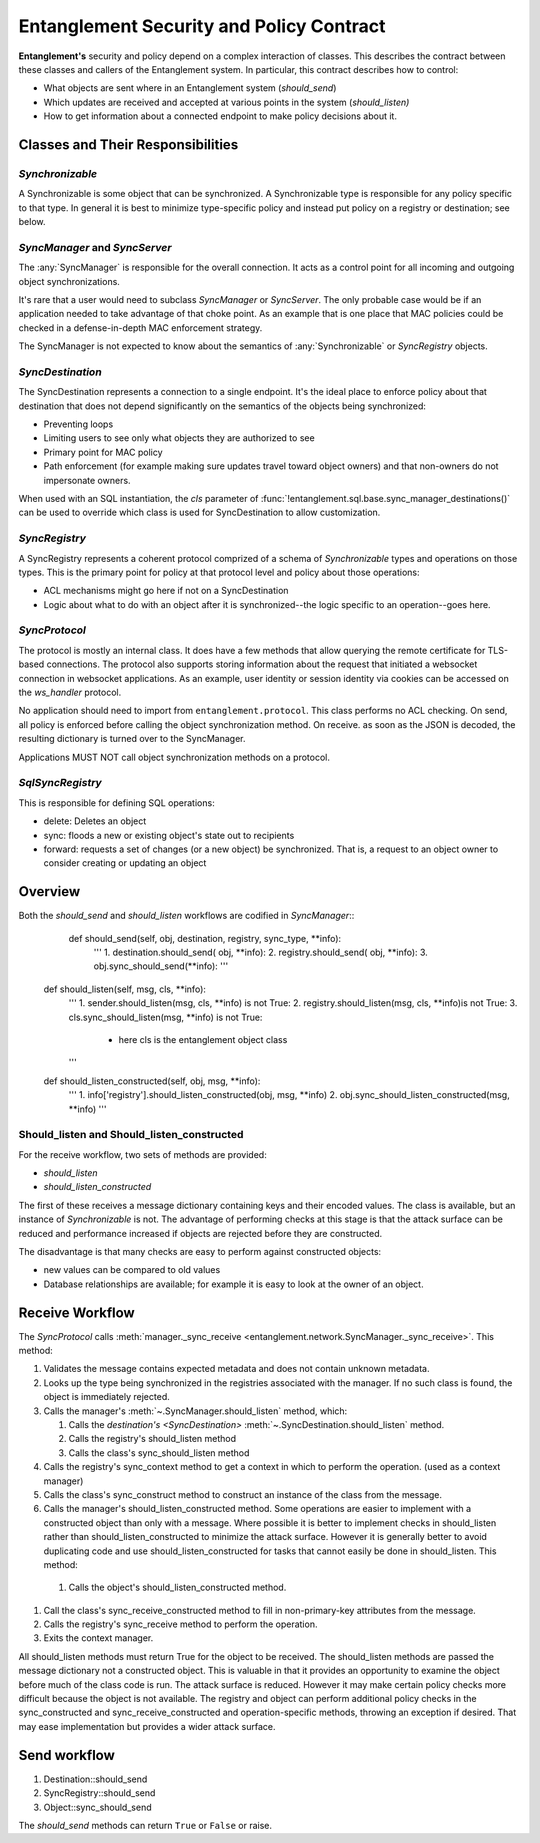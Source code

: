 .. _contract:

##########################################
Entanglement Security and Policy Contract
##########################################

**Entanglement's** security and policy depend on a complex interaction of classes.  This describes the contract between these classes and callers of the Entanglement system.  In particular, this contract describes how to control:

* What objects are sent where in an Entanglement system (*should_send*)

* Which updates are received and accepted at various points in the system (*should_listen)*

* How to get information about a connected endpoint to make policy decisions about it.



Classes and Their Responsibilities
==================================

`Synchronizable`
----------------

A Synchronizable is some object that can be synchronized.
A Synchronizable type is responsible for any policy specific to that type.  In general it is best to minimize type-specific policy and instead put policy on a registry or destination; see below.


`SyncManager` and `SyncServer`
------------------------------


The :any:`SyncManager` is responsible for the overall connection.  It acts as a control point for all incoming and outgoing object synchronizations.

It's rare that a user would need to subclass `SyncManager` or `SyncServer`.  The only probable case would be if  an application needed to take advantage of that choke point.  As an example that is one place that MAC policies could be checked in a defense-in-depth MAC enforcement strategy.

The SyncManager is not expected to know about the semantics of :any:`Synchronizable` or `SyncRegistry` objects.

`SyncDestination`
-----------------

The SyncDestination represents a connection to a  single endpoint.  It's the ideal  place to enforce policy about that destination that does not depend significantly on the semantics of the objects being synchronized:

* Preventing loops

* Limiting users to see only what objects they are authorized to see

* Primary point for MAC policy

* Path enforcement (for example making sure updates travel toward object owners) and that non-owners do not impersonate owners.

When used with an SQL instantiation, the *cls* parameter of :func:`!entanglement.sql.base.sync_manager_destinations()` can be used to override which class is used for SyncDestination to allow customization.

`SyncRegistry`
--------------

A SyncRegistry represents a coherent protocol comprized of a schema of `Synchronizable` types and operations on those types.  This is the primary point for policy at that protocol level and policy about those operations:

* ACL mechanisms might go here if not on a SyncDestination

* Logic about what to do with an object after it is synchronized--the logic specific to an operation--goes here.


`SyncProtocol`
--------------

The protocol is mostly an internal class.  It does have a few methods
that allow querying the remote certificate for TLS-based connections.
The protocol also supports storing information about the request that
initiated a websocket connection in websocket applications.  As an
example, user identity or session identity via cookies can be accessed
on the `ws_handler` protocol.


No application should need to import from ``entanglement.protocol``.
This class performs no ACL checking.  On send, all policy is enforced before calling the object synchronization method.  On receive. as soon as the JSON is decoded, the resulting dictionary is turned over to the SyncManager.

Applications MUST NOT call object synchronization methods on a protocol.

`SqlSyncRegistry`
-----------------

This is responsible for defining SQL operations:

* delete: Deletes an object

* sync: floods a new or existing object's state out to recipients

* forward: requests a set of changes (or a new object) be synchronized.  That is, a request to an object owner to consider creating or updating an object

Overview
========
Both the *should_send* and *should_listen* workflows are codified in `SyncManager`::
      def should_send(self, obj, destination, registry, sync_type, **info):
        '''
        1. destination.should_send( obj, **info):
        2. registry.should_send( obj, **info):
        3. obj.sync_should_send(**info):
        '''

    def should_listen(self, msg, cls, **info):
        '''
        1. sender.should_listen(msg, cls, **info) is not True:
        2. registry.should_listen(msg, cls, **info)is not True:
        3. cls.sync_should_listen(msg, **info) is not True:
            * here cls is the entanglement object class
        '''

    def should_listen_constructed(self, obj, msg, **info):
        '''
        1. info['registry'].should_listen_constructed(obj, msg, **info)
        2. obj.sync_should_listen_constructed(msg, **info)
        '''

Should_listen and Should_listen_constructed
-------------------------------------------

For the receive workflow, two sets of methods are provided:

* *should_listen*

* *should_listen_constructed*

The first of these receives a message dictionary containing keys and their encoded values.  The class is available, but an instance of `Synchronizable` is not.
The advantage of performing checks at this stage is that the attack surface can be reduced and performance increased if objects are rejected before they are constructed.

The disadvantage is that many checks are easy to perform against constructed objects:

* new values can be compared to old values

* Database relationships are available; for example it is easy to look at the owner of an object.



Receive Workflow
================

The `SyncProtocol` calls :meth:`manager._sync_receive <entanglement.network.SyncManager._sync_receive>`.  This method:

#. Validates the message contains expected metadata and does not contain unknown metadata.

#. Looks up the type being synchronized in the registries associated with the manager.  If no such class is found, the object is immediately rejected.

#. Calls the manager's :meth:`~.SyncManager.should_listen` method, which:

   #. Calls the `destination's <SyncDestination>` :meth:`~.SyncDestination.should_listen` method.

   #. Calls the registry's should_listen method

   #. Calls the class's sync_should_listen method

#. Calls the registry's sync_context method to get a context in which to perform the operation.  (used as a context manager)

#. Calls the class's sync_construct method to construct an instance of the class from the message.

#.  Calls the manager's should_listen_constructed method.  Some operations are easier to implement with a constructed object than only with a message.  Where possible it is better to implement checks in should_listen rather than should_listen_constructed to minimize the attack surface.  However it is generally better to avoid duplicating code and use should_listen_constructed for tasks that cannot easily be done in should_listen.  This method:

   #. Calls the object's should_listen_constructed method.

#. Call the class's sync_receive_constructed method to fill in non-primary-key attributes from the message.

#. Calls the registry's sync_receive method to  perform the operation.

#. Exits the context manager.

All should_listen methods must return True for the object to be received.
The should_listen methods  are passed the message dictionary not a constructed object.  This is valuable in that it provides an opportunity to examine the object before much of the class code is run.  The attack surface is reduced.  However it may make certain policy checks more difficult because the object is not available.  The registry and object can perform additional policy checks in the sync_constructed and sync_receive_constructed and operation-specific methods, throwing an exception if desired.  That may ease implementation but provides a wider attack surface.

Send workflow
=============



#. Destination::should_send
#. SyncRegistry::should_send
#. Object::sync_should_send

The *should_send* methods can return ``True`` or ``False`` or raise.
